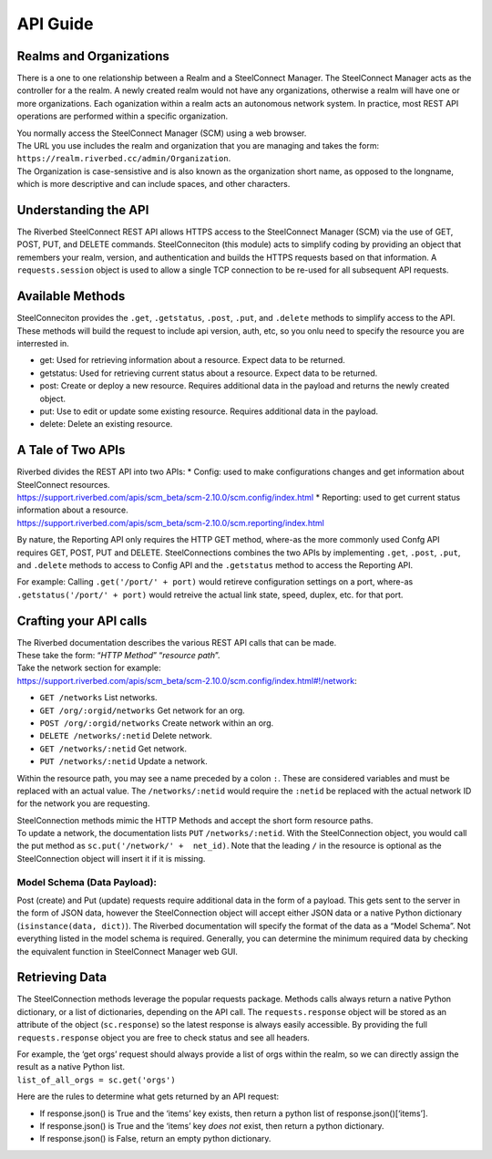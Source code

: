 API Guide
=========

Realms and Organizations
------------------------

There is a one to one relationship between a Realm and a SteelConnect
Manager. The SteelConnect Manager acts as the controller for a the
realm. A newly created realm would not have any organizations, otherwise
a realm will have one or more organizations. Each oganization within a
realm acts an autonomous network system. In practice, most REST API
operations are performed within a specific organization.

| You normally access the SteelConnect Manager (SCM) using a web
  browser.
| The URL you use includes the realm and organization that you are
  managing and takes the form:
  ``https://realm.riverbed.cc/admin/Organization``.
| The Organization is case-sensistive and is also known as the
  organization short name, as opposed to the longname, which is more
  descriptive and can include spaces, and other characters.

Understanding the API
---------------------

The Riverbed SteelConnect REST API allows HTTPS access to the
SteelConnect Manager (SCM) via the use of GET, POST, PUT, and DELETE
commands. SteelConneciton (this module) acts to simplify coding by
providing an object that remembers your realm, version, and
authentication and builds the HTTPS requests based on that information.
A ``requests.session`` object is used to allow a single TCP connection
to be re-used for all subsequent API requests.

Available Methods
-----------------

| SteelConneciton provides the ``.get``, ``.getstatus``, ``.post``,
  ``.put``, and ``.delete`` methods to simplify access to the API.
| These methods will build the request to include api version, auth,
  etc, so you onlu need to specify the resource you are interrested in.

-  get: Used for retrieving information about a resource. Expect data to
   be returned.
-  getstatus: Used for retrieving current status about a resource.
   Expect data to be returned.
-  post: Create or deploy a new resource. Requires additional data in
   the payload and returns the newly created object.
-  put: Use to edit or update some existing resource. Requires
   additional data in the payload.
-  delete: Delete an existing resource.

A Tale of Two APIs
------------------

| Riverbed divides the REST API into two APIs: \* Config: used to make
  configurations changes and get information about SteelConnect
  resources.
| https://support.riverbed.com/apis/scm_beta/scm-2.10.0/scm.config/index.html
  \* Reporting: used to get current status information about a resource.
| https://support.riverbed.com/apis/scm_beta/scm-2.10.0/scm.reporting/index.html

By nature, the Reporting API only requires the HTTP GET method, where-as
the more commonly used Confg API requires GET, POST, PUT and DELETE.
SteelConnections combines the two APIs by implementing ``.get``,
``.post``, ``.put``, and ``.delete`` methods to access to Config API and
the ``.getstatus`` method to access the Reporting API.

For example: Calling ``.get('/port/' + port)`` would retireve
configuration settings on a port, where-as
``.getstatus('/port/' + port)`` would retreive the actual link state,
speed, duplex, etc. for that port.

Crafting your API calls
-----------------------

| The Riverbed documentation describes the various REST API calls that
  can be made.
| These take the form: “*HTTP Method*” “*resource path*”.

| Take the network section for example:
| https://support.riverbed.com/apis/scm_beta/scm-2.10.0/scm.config/index.html#!/network:

- ``GET /networks`` List networks.
- ``GET /org/:orgid/networks`` Get network for an org.
- ``POST /org/:orgid/networks`` Create network within an org.
- ``DELETE /networks/:netid`` Delete network.
- ``GET /networks/:netid`` Get network.
- ``PUT /networks/:netid`` Update a network.

Within the resource path, you may see a name preceded by a colon ``:``.
These are considered variables and must be replaced with an actual
value. The ``/networks/:netid`` would require the ``:netid`` be replaced
with the actual network ID for the network you are requesting.

| SteelConnection methods mimic the HTTP Methods and accept the short
  form resource paths.
| To update a network, the documentation lists ``PUT``
  ``/networks/:netid``. With the SteelConnection object, you would call
  the put method as ``sc.put('/network/' +  net_id)``. Note that the
  leading ``/`` in the resource is optional as the SteelConnection
  object will insert it if it is missing.

Model Schema (Data Payload):
''''''''''''''''''''''''''''

Post (create) and Put (update) requests require additional data in the
form of a payload. This gets sent to the server in the form of JSON
data, however the SteelConnection object will accept either JSON data or
a native Python dictionary (``isinstance(data, dict)``). The Riverbed
documentation will specify the format of the data as a “Model Schema”.
Not everything listed in the model schema is required. Generally, you
can determine the minimum required data by checking the equivalent
function in SteelConnect Manager web GUI.


Retrieving Data
---------------

The SteelConnection methods leverage the popular requests package.
Methods calls always return a native Python dictionary, or a list of
dictionaries, depending on the API call. The ``requests.response``
object will be stored as an attribute of the object (``sc.response``) so
the latest response is always easily accessible. By providing the full
``requests.response`` object you are free to check status and see all
headers.

| For example, the ‘get orgs’ request should always provide a list of
  orgs within the realm, so we can directly assign the result as a
  native Python list.
| ``list_of_all_orgs = sc.get('orgs')``

Here are the rules to determine what gets returned by an API request:

- If response.json() is True and the ‘items’ key exists, then return a
  python list of response.json()[‘items’].
- If response.json() is True and the ‘items’ key *does not* exist,
  then return a python dictionary.
- If response.json() is False, return an empty python dictionary.
